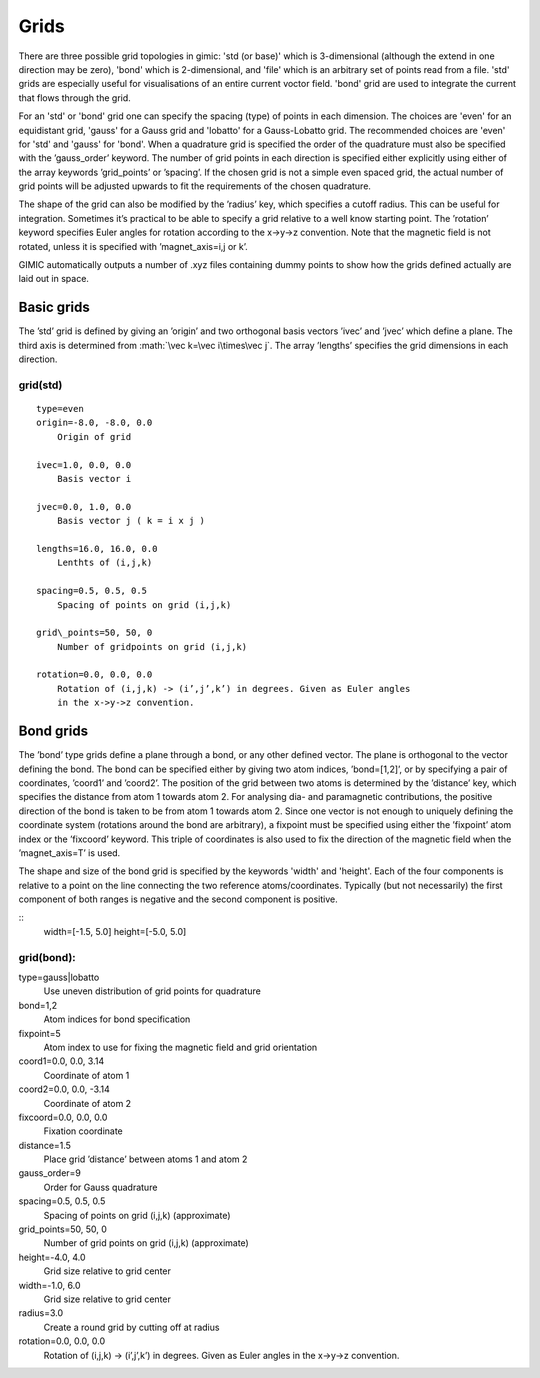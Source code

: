 .. role:: math(raw)
   :format: html latex


Grids
=====

There are three possible grid topologies in gimic: 'std (or base)' which is
3-dimensional (although the extend in one direction may be zero), 'bond' which
is 2-dimensional, and 'file' which is an arbitrary set of points read from a
file. 'std' grids are especially useful for visualisations of an entire current
voctor field. 'bond' grid are used to integrate the current that flows through
the grid.

For an 'std' or 'bond' grid one can specify the spacing (type) of points in
each dimension. The choices are 'even' for an equidistant grid, 'gauss' for a
Gauss grid and 'lobatto' for a Gauss-Lobatto grid.  The recommended choices are
'even' for 'std' and 'gauss' for 'bond'.  When a quadrature grid is specified
the order of the quadrature must also be specified with the ’gauss\_order’
keyword. The number of grid points in each direction is specified either
explicitly using either of the array keywords ’grid\_points’ or ’spacing’. If
the chosen grid is not a simple even spaced grid, the actual number of grid
points will be adjusted upwards to fit the requirements of the chosen
quadrature.

The shape of the grid can also be modified by the ’radius’ key, which
specifies a cutoff radius. This can be useful for integration. Sometimes
it’s practical to be able to specify a grid relative to a well know
starting point. The ’rotation’ keyword specifies Euler angles for
rotation according to the x->y->z convention. Note that the magnetic
field is not rotated, unless it is specified with ’magnet\_axis=i,j or
k’.

GIMIC automatically outputs a number of .xyz files containing dummy
points to show how the grids defined actually are laid out in space.

Basic grids
-----------

The ’std’ grid is defined by giving an ’origin’ and two orthogonal basis
vectors ’ivec’ and ’jvec’ which define a plane. The third axis is
determined from :math:`\vec k=\vec i\times\vec j`. The array ’lengths’
specifies the grid dimensions in each direction.

grid(std)
~~~~~~~~~

::

  type=even
  origin=-8.0, -8.0, 0.0
      Origin of grid
  
  ivec=1.0, 0.0, 0.0
      Basis vector i
  
  jvec=0.0, 1.0, 0.0
      Basis vector j ( k = i x j )
  
  lengths=16.0, 16.0, 0.0
      Lenthts of (i,j,k)
  
  spacing=0.5, 0.5, 0.5
      Spacing of points on grid (i,j,k)
  
  grid\_points=50, 50, 0
      Number of gridpoints on grid (i,j,k)
  
  rotation=0.0, 0.0, 0.0
      Rotation of (i,j,k) -> (i’,j’,k’) in degrees. Given as Euler angles
      in the x->y->z convention.

Bond grids
----------

The ’bond’ type grids define a plane through a bond, or any other
defined vector. The plane is orthogonal to the vector defining the bond.
The bond can be specified either by giving two atom indices,
’bond=[1,2]’, or by specifying a pair of coordinates, ’coord1’ and
’coord2’. The position of the grid between two atoms is determined by
the ’distance’ key, which specifies the distance from atom 1 towards
atom 2. For analysing dia- and paramagnetic contributions, the positive
direction of the bond is taken to be from atom 1 towards atom 2. Since
one vector is not enough to uniquely defining the coordinate system
(rotations around the bond are arbitrary), a fixpoint must be specified
using either the ’fixpoint’ atom index or the ’fixcoord’ keyword. This
triple of coordinates is also used to fix the direction of the magnetic
field when the ’magnet\_axis=T’ is used.

The shape and size of the bond grid is specified by the keywords 'width' and
'height'.  Each of the four components is relative to a point on the line
connecting the two reference atoms/coordinates.  Typically (but not
necessarily) the first component of both ranges is negative and the second
component is positive.

::
    width=[-1.5, 5.0]
    height=[-5.0, 5.0]

grid(bond):
~~~~~~~~~~

type=gauss\|lobatto
    Use uneven distribution of grid points for quadrature

bond=1,2
    Atom indices for bond specification

fixpoint=5
    Atom index to use for fixing the magnetic field and grid orientation

coord1=0.0, 0.0, 3.14
    Coordinate of atom 1

coord2=0.0, 0.0, -3.14
    Coordinate of atom 2

fixcoord=0.0, 0.0, 0.0
    Fixation coordinate

distance=1.5
    Place grid ’distance’ between atoms 1 and atom 2

gauss\_order=9
    Order for Gauss quadrature

spacing=0.5, 0.5, 0.5
    Spacing of points on grid (i,j,k) (approximate)

grid\_points=50, 50, 0
    Number of grid points on grid (i,j,k) (approximate)

height=-4.0, 4.0
    Grid size relative to grid center

width=-1.0, 6.0
    Grid size relative to grid center

radius=3.0
    Create a round grid by cutting off at radius

rotation=0.0, 0.0, 0.0
    Rotation of (i,j,k) -> (i’,j’,k’) in degrees. Given as Euler angles
    in the x->y->z convention.

